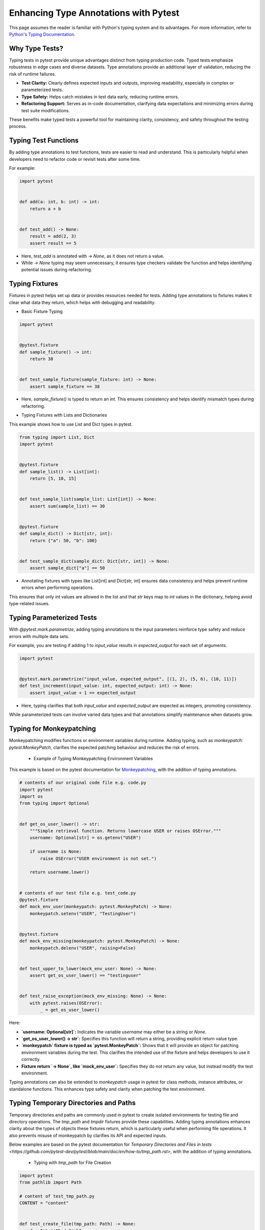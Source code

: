 .. _types:

Enhancing Type Annotations with Pytest
======================================

This page assumes the reader is familiar with Python's typing system and its advantages.
For more information, refer to `Python's Typing Documentation <https://docs.python.org/3/library/typing.html>`_.

Why Type Tests?
---------------

Typing tests in pytest provide unique advantages distinct from typing production code. Typed tests emphasize robustness in edge cases and diverse datasets.
Type annotations provide an additional layer of validation, reducing the risk of runtime failures.

- **Test Clarity:** Clearly defines expected inputs and outputs, improving readability, especially in complex or parameterized tests.

- **Type Safety:** Helps catch mistakes in test data early, reducing runtime errors.

- **Refactoring Support:** Serves as in-code documentation, clarifying data expectations and minimizing errors during test suite modifications.

These benefits make typed tests a powerful tool for maintaining clarity, consistency, and safety throughout the testing process.

Typing Test Functions
---------------------
By adding type annotations to test functions, tests are easier to read and understand.
This is particularly helpful when developers need to refactor code or revisit tests after some time.

For example:

.. code-block:: python

    import pytest


    def add(a: int, b: int) -> int:
        return a + b


    def test_add() -> None:
        result = add(2, 3)
        assert result == 5

- Here, `test_add` is annotated with `-> None`, as it does not return a value.
- While `-> None` typing may seem unnecessary, it ensures type checkers validate the function and helps identifying potential issues during refactoring.


Typing Fixtures
---------------
Fixtures in pytest helps set up data or provides resources needed for tests.
Adding type annotations to fixtures makes it clear what data they return, which helps with debugging and readability.

* Basic Fixture Typing

.. code-block:: python

    import pytest


    @pytest.fixture
    def sample_fixture() -> int:
        return 38


    def test_sample_fixture(sample_fixture: int) -> None:
        assert sample_fixture == 38

- Here, `sample_fixture()` is typed to return an `int`. This ensures consistency and helps identify mismatch types during refactoring.


* Typing Fixtures with Lists and Dictionaries
This example shows how to use List and Dict types in pytest.

.. code-block:: python

    from typing import List, Dict
    import pytest


    @pytest.fixture
    def sample_list() -> List[int]:
        return [5, 10, 15]


    def test_sample_list(sample_list: List[int]) -> None:
        assert sum(sample_list) == 30


    @pytest.fixture
    def sample_dict() -> Dict[str, int]:
        return {"a": 50, "b": 100}


    def test_sample_dict(sample_dict: Dict[str, int]) -> None:
        assert sample_dict["a"] == 50

- Annotating fixtures with types like List[int] and Dict[str, int] ensures data consistency and helps prevent runtime errors when performing operations.
This ensures that only `int` values are allowed in the list and that `str` keys map to `int` values in the dictionary, helping avoid type-related issues.

Typing Parameterized Tests
--------------------------
With `@pytest.mark.parametrize`, adding typing annotations to the input parameters reinforce type safety and reduce errors with multiple data sets.

For example, you are testing if adding 1 to `input_value` results in `expected_output` for each set of arguments.

.. code-block:: python

    import pytest


    @pytest.mark.parametrize("input_value, expected_output", [(1, 2), (5, 6), (10, 11)])
    def test_increment(input_value: int, expected_output: int) -> None:
        assert input_value + 1 == expected_output

- Here, typing clarifies that both `input_value` and `expected_output` are expected as integers, promoting consistency.
While parameterized tests can involve varied data types and that annotations simplify maintenance when datasets grow.


Typing for Monkeypatching
--------------------------
Monkeypatching modifies functions or environment variables during runtime.
Adding typing, such as `monkeypatch: pytest.MonkeyPatch`, clarifies the expected patching behaviour and reduces the risk of errors.

  * Example of Typing Monkeypatching Environment Variables

This example is based on the pytest documentation for `Monkeypatching <https://github.com/pytest-dev/pytest/blob/main/doc/en/how-to/monkeypatch.rst>`_, with the addition of typing annotations.

.. code-block:: python

    # contents of our original code file e.g. code.py
    import pytest
    import os
    from typing import Optional


    def get_os_user_lower() -> str:
        """Simple retrieval function. Returns lowercase USER or raises OSError."""
        username: Optional[str] = os.getenv("USER")

        if username is None:
            raise OSError("USER environment is not set.")

        return username.lower()


    # contents of our test file e.g. test_code.py
    @pytest.fixture
    def mock_env_user(monkeypatch: pytest.MonkeyPatch) -> None:
        monkeypatch.setenv("USER", "TestingUser")


    @pytest.fixture
    def mock_env_missing(monkeypatch: pytest.MonkeyPatch) -> None:
        monkeypatch.delenv("USER", raising=False)


    def test_upper_to_lower(mock_env_user: None) -> None:
        assert get_os_user_lower() == "testinguser"


    def test_raise_exception(mock_env_missing: None) -> None:
        with pytest.raises(OSError):
            _ = get_os_user_lower()

Here:

- **`username: Optional[str]`:** Indicates the variable `username` may either be a string or `None`.
- **`get_os_user_lower() -> str`:** Specifies this function will return a string, providing explicit return value type.
- **`monkeypatch` fixture is typed as `pytest.MonkeyPatch`:** Shows that it will provide an object for patching environment variables during the test. This clarifies the intended use of the fixture and helps developers to use it correctly.
- **Fixture return `->  None`, like `mock_env_user`:** Specifies they do not return any value, but instead modify the test environment.

Typing annotations can also be extended to `monkeypatch` usage in pytest for class methods, instance attributes, or standalone functions.
This enhances type safety and clarity when patching the test environment.


Typing Temporary Directories and Paths
--------------------------------------
Temporary directories and paths are commonly used in pytest to create isolated environments for testing file and directory operations.
The `tmp_path` and `tmpdir` fixtures provide these capabilities.
Adding typing annotations enhances clarity about the types of objects these fixtures return, which is particularly useful when performing file operations.
It also prevents misuse of monkeypatch by clarifies its API and expected inputs.

Below examples are based on the pytest documentation for `Temporary Directories and Files in tests <https://github.com/pytest-dev/pytest/blob/main/doc/en/how-to/tmp_path.rst>`, with the addition of typing annotations.

  * Typing with `tmp_path` for File Creation

.. code-block:: python

    import pytest
    from pathlib import Path

    # content of test_tmp_path.py
    CONTENT = "content"


    def test_create_file(tmp_path: Path) -> None:
        d = tmp_path / "sub"
        d.mkdir()
        p = d / "hello.txt"
        p.write_text(CONTENT, encoding="utf-8")
        assert p.read_text(encoding="utf-8") == CONTENT
        assert len(list(tmp_path.iterdir())) == 1

- Typing `tmp_path: Path` explicitly defines it as a Path object, improving code readability and catching type issues early.

  * Typing with `tmp_path_factory` fixture for creating temporary files during a session

.. code-block:: python

    # contents of conftest.py
    import pytest
    from pathlib import Path


    @pytest.fixture(scope="session")
    def image_file(tmp_path_factory: pytest.TempPathFactory) -> Path:
        img = compute_expensive_image()
        fn: Path = tmp_path_factory.mktemp("data") / "img.png"
        img.save(fn)
        return fn


    # contents of test_image.py
    def test_histogram(image_file: Path) -> None:
        img = load_image(image_file)
        # compute and test histogram

- **`tmp_path_factory: pytest.TempPathFactory`:** Indicates that `tmp_path_factory` is an instance of pytest’s `TempPathFactory`, responsible for creating temporary directories and paths during testing.
- **`fn: Path`:** Identifies that `fn` is a `Path` object, emphasizing its role as a file path and clarifying the expected file operations.
- ** Return type `-> Path`:** Specifies the fixture returns a `Path` object, clarifying its expected structure.
- **`image_file: Path`:** Defines `image_file` as a Path object, ensuring compatibility with `load_image`.

Conclusion
----------
Incorporating typing into pytest tests enhances **clarity**, improves **debugging** and **maintenance**, and ensures **type safety**.
These practices lead to a **robust**, **readable**, and **easily maintainable** test suite that is better equipped to handle future changes with minimal risk of errors.
